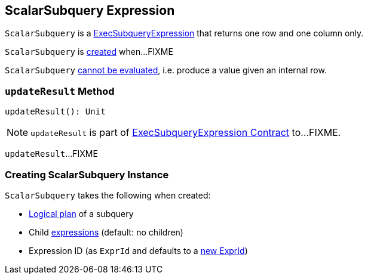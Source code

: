 == [[ScalarSubquery]] ScalarSubquery Expression

`ScalarSubquery` is a link:spark-sql-Expression-ExecSubqueryExpression.adoc[ExecSubqueryExpression] that returns one row and one column only.

`ScalarSubquery` is <<creating-instance, created>> when...FIXME

[[Unevaluable]]
`ScalarSubquery` link:spark-sql-Expression.adoc#Unevaluable[cannot be evaluated], i.e. produce a value given an internal row.

=== [[updateResult]] `updateResult` Method

[source, scala]
----
updateResult(): Unit
----

NOTE: `updateResult` is part of link:spark-sql-Expression-ExecSubqueryExpression.adoc#updateResult[ExecSubqueryExpression Contract] to...FIXME.

`updateResult`...FIXME

=== [[creating-instance]] Creating ScalarSubquery Instance

`ScalarSubquery` takes the following when created:

* [[plan]] link:spark-sql-LogicalPlan.adoc[Logical plan] of a subquery
* [[children]] Child link:spark-sql-Expression.adoc[expressions] (default: no children)
* [[exprId]] Expression ID (as `ExprId` and defaults to a link:spark-sql-Expression-NamedExpression.adoc#newExprId[new ExprId])
